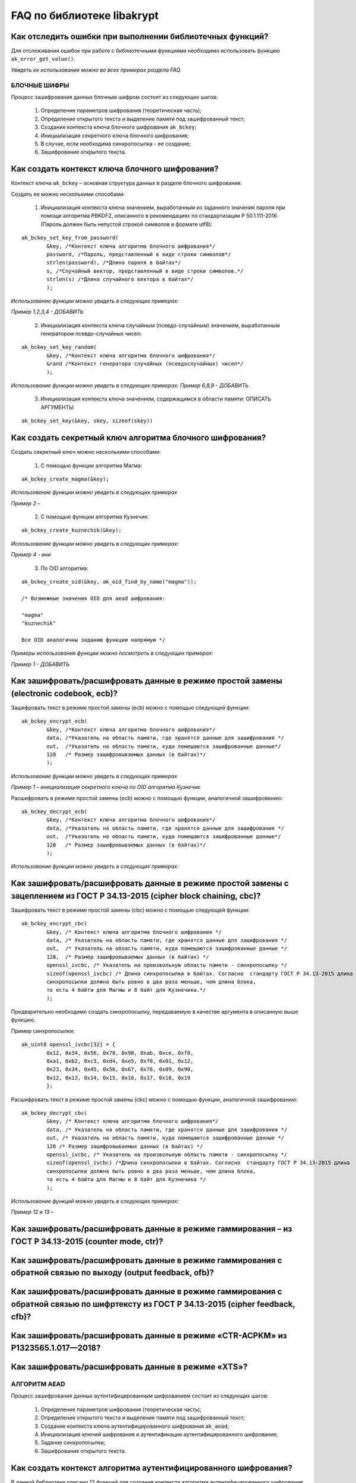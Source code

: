 

FAQ по библиотеке libakrypt
====================================================

Как отследить ошибки при выполнении библиотечных функций?
~~~~~~~~~~~~~~~~~~~~~~~~~~~~~~~~~~~~~~~~~~~~~~~~~~~~~~~~~~~~~~~

Для отслеживания ошибок при работе с библиотечными функциями необходимо использовать функцию ``ak_error_get_value()``.

*Увидеть ее использование можно во всех примерах раздела FAQ.*


БЛОЧНЫЕ ШИФРЫ
----------------

Процесс зашифрования данных блочным шифром состоит из следующих шагов:

	1. Определение параметров шифрования (теоретическая часть);
	
	2. Определение открытого текста и выделение памяти под зашифрованный текст;
	
	3. Создание контекста ключа блочного шифрования ``ak_bckey``;
	
	4. Инициализация секретного ключа блочного шифрования;
	
	5. В случае, если необходима синхропосылка - ее создание;
	
	6. Зашифрование открытого текста.
	

Как создать контекст ключа блочного шифрования?
~~~~~~~~~~~~~~~~~~~~~~~~~~~~~~~~~~~~~~~~~~~~~~~~~~~~
Контекст ключа ``ak_bckey`` – основная структура данных в разделе блочного шифрования.

Создать ее можно несколькими способами:

	1. Инициализация контекста ключа значением, выработанным из заданного значения пароля при помощи алгоритма PBKDF2, описанного  в рекомендациях по стандартизации Р 50.1.111-2016 (Пароль должен быть непустой строкой символов в формате utf8):

:: 

	ak_bckey_set_key_from_password(
		&key, /*Контекст ключа алгоритма блочного шифрования*/
		password, /*Пароль, представленный в виде строки символов*/
		strlen(password), /*Длина пароля в байтах*/
		s, /*Случайный вектор, представленный в виде строки символов.*/
		strlen(s) /*Длина случайного вектора в байтах*/
		);

*Использование функции можно увидеть в следующих примерах:*

*Пример 1,2,3,4 - 	ДОБАВИТЬ*

	2. Инициализация контекста ключа случайным (псевдо-случайным) значением, выработанным генератором псевдо-случайных чисел:

::

	ak_bckey_set_key_random(
		&key, /*Контекст ключа алгоритма блочного шифрования*/
		&rand /*Контекст генератора случайных (псевдослучайных) чисел*/
		);


*Использование функции можно увидеть в следующих примерах:*
*Пример 6,8,9 - 	ДОБАВИТЬ*

	3. Инициализация контекста ключа значением, содержащимся в области памяти: ОПИСАТЬ АРГУМЕНТЫ

::

	ak_bckey_set_key(&key, skey, sizeof(skey))

Как создать секретный ключ алгоритма блочного шифрования?
~~~~~~~~~~~~~~~~~~~~~~~~~~~~~~~~~~~~~~~~~~~~~~~~~~~~~~~~~~~~~~~~~~~~~~~~~~~~~~

Создать секретный ключ можно несколькими способами:

	1. С помощью функции алгоритма Магма:
:: 

	ak_bckey_create_magma(&key);

*Использование функции можно увидеть в следующих примерах*

*Пример 2 –* 

	2. С помощью функции алгоритма Кузнечик:
:: 
	
	ak_bckey_create_kuznechik(&key);

*Использование функции можно увидеть в следующих примерах:*

*Пример  4 - ини*


	3. По OID алгоритма:
::
	
	ak_bckey_create_oid(&key, ak_oid_find_by_name("magma"));
	
	/* Возможные значения OID для aead шифрования:
    
   	"magma"
	"kuznechik"
    
        Все OID аналогичны заданию функции напрямую */  


*Примеры использования функции можно посмотреть в следующих примерах:*

*Пример 1 - 	ДОБАВИТЬ*



Как зашифровать/расшифровать данные в режиме простой замены (electronic codebook, ecb)?
~~~~~~~~~~~~~~~~~~~~~~~~~~~~~~~~~~~~~~~~~~~~~~~~~~~~~~~~~~~~~~~~~~~~~~~~~~~~~~~~~~~~~~~~~~~~~~~~~~~~~~~~
Зашифровать текст в режиме простой замены (ecb) можно с помощью следующей функции: 

::

	ak_bckey_encrypt_ecb(
		&key, /*Контекст ключа алгоритма блочного шифрования*/
		data, /*Указатель на область памяти, где хранятся данные для зашифрования */
		out,  /*Указатель на область памяти, куда помещаются зашифрованные данные*/
		128   /* Размер зашифровываемых данных (в байтах)*/
		);

*Использование функции можно увидеть в следующих примерах*

*Пример 1 – инициализация секретного ключа по OID алгоритма Кузнечик*


Расшифровать в режиме простой замены (ecb) можно с помощью функции, аналогичной зашифрованию:

:: 

	ak_bckey_decrypt_ecb(
		&key, /*Контекст ключа алгоритма блочного шифрования*/
		data, /*Указатель на область памяти, где хранятся данные для зашифрования */
		out,  /*Указатель на область памяти, куда помещаются зашифрованные данные*/
		128   /* Размер зашифровываемых данных (в байтах)*/
		);

*Использование функции можно увидеть в следующих примерах:*


Как зашифровать/расшифровать данные в режиме простой замены с зацеплением из ГОСТ Р 34.13-2015 (cipher block chaining, cbc)?
~~~~~~~~~~~~~~~~~~~~~~~~~~~~~~~~~~~~~~~~~~~~~~~~~~~~~~~~~~~~~~~~~~~~~~~~~~~~~~~~~~~~~~~~~~~~~~~~~~~~~~~~~~~~~~~~~~~~~~~~~~~~~~

Зашифровать текст в режиме простой замены (cbc) можно с помощью следующей функции: 

::

	ak_bckey_encrypt_cbc(
		&key, /* Контекст ключа алгоритма блочного шифрования */
		data, /* Указатель на область памяти, где хранятся данные для зашифрования */
		out,  /* Указатель на область памяти, куда помещаются зашифрованные данные */
		128,  /* Размер зашифровываемых данных (в байтах) */
		openssl_ivcbc, /* Указатель на произвольную область памяти - синхропосылку */
		sizeof(openssl_ivcbc) /* Длина синхропосылки в байтах. Согласно  стандарту ГОСТ Р 34.13-2015 длина
		синхропосылки должна быть ровно в два раза меньше, чем длина блока, 
		то есть 4 байта для Магмы и 8 байт для Кузнечика.*/
		);

Предварительно необходимо создать синхропосылку, передаваемую в качестве аргумента в описанную выше функцию.

Пример синхропосылки:

::

	ak_uint8 openssl_ivcbc[32] = {
		0x12, 0x34, 0x56, 0x78, 0x90, 0xab, 0xce, 0xf0, 
		0xa1, 0xb2, 0xc3, 0xd4, 0xe5, 0xf0, 0x01, 0x12, 
		0x23, 0x34, 0x45, 0x56, 0x67, 0x78, 0x89, 0x90, 
		0x12, 0x13, 0x14, 0x15, 0x16, 0x17, 0x18, 0x19
		};

Расшифровать текст в режиме простой замены (cbc) можно с помощью функции, аналогичной зашифрованию: 

::

	ak_bckey_decrypt_cbc(
		&key, /* Контекст ключа алгоритма блочного шифрования*/
		data, /* Указатель на область памяти, где хранятся данные для зашифрования */
		out, /* Указатель на область памяти, куда помещаются зашифрованные данные */
		128 /* Размер зашифровываемых данных (в байтах) */
		openssl_ivcbc, /* Указатель на произвольную область памяти - синхропосылку */
		sizeof(openssl_ivcbc) /*Длина синхропосылки в байтах. Согласно  стандарту ГОСТ Р 34.13-2015 длина 
		синхропосылки должна быть ровно в два раза меньше, чем длина блока, 
		то есть 4 байта для Магмы и 8 байт для Кузнечика */
		);

*Использование функций можно увидеть в следующих примерах:*

*Пример 12 и 13 –*

Как зашифровать/расшифровать данные в режиме гаммирования – из ГОСТ Р 34.13-2015 (counter mode, ctr)?
~~~~~~~~~~~~~~~~~~~~~~~~~~~~~~~~~~~~~~~~~~~~~~~~~~~~~~~~~~~~~~~~~~~~~~~~~~~~~~~~~~~~~~~~~~~~~~~~~~~~~~~~



Как зашифровать/расшифровать данные в режиме гаммирования с обратной связью по выходу (output feedback, ofb)?
~~~~~~~~~~~~~~~~~~~~~~~~~~~~~~~~~~~~~~~~~~~~~~~~~~~~~~~~~~~~~~~~~~~~~~~~~~~~~~~~~~~~~~~~~~~~~~~~~~~~~~~~~~~~~~~



Как зашифровать/расшифровать данные в режиме гаммирования с обратной связью по шифртексту из ГОСТ Р 34.13-2015 (cipher feedback, cfb)?
~~~~~~~~~~~~~~~~~~~~~~~~~~~~~~~~~~~~~~~~~~~~~~~~~~~~~~~~~~~~~~~~~~~~~~~~~~~~~~~~~~~~~~~~~~~~~~~~~~~~~~~~~~~~~~~~~~~~~~~~~~~~~~~~~~~~~~~~~~~~



Как зашифровать/расшифровать данные в режиме «CTR-ACPKM» из Р1323565.1.017—2018?
~~~~~~~~~~~~~~~~~~~~~~~~~~~~~~~~~~~~~~~~~~~~~~~~~~~~~~~~~~~~~~~~~~~~~~~~~~~~~~~~~~~



Как зашифровать/расшифровать данные в режиме «XTS»?
~~~~~~~~~~~~~~~~~~~~~~~~~~~~~~~~~~~~~~~~~~~~~~~~~~~~



АЛГОРИТМ AEAD
----------------------------------------------------
Процесс зашифрования данных аутентифицированным шифрованием состоит из следующих шагов:

	1. Определение параметров шифрования (теоретическая часть);
	
	2. Определение открытого текста и выделение памяти под зашифрованный текст;
	
	3. Создание контекста ключа аутентифицированного шифрования ``ak_aead``;
	
	4. Инициализация ключей шифрования и аутентификации аутентифицированного шифрования;
	
	5. Задание синхропосылки;
	
	6. Зашифрование открытого текста.

Как создать контекст алгоритма аутентифицированного шифрования?
~~~~~~~~~~~~~~~~~~~~~~~~~~~~~~~~~~~~~~~~~~~~~~~~~~~~~~~~~~~~~~~~~~~

В данной библиотеке описано 12 функций для создания контекста алгоритма аутентифицированного шифрования. Коротко рассмотрим каждую из них здесь.

	1. Создание контекста алгоритма аутентифицированного шифрования Р 1323565.1.024-2019 для блочного шифра Магма
::

	ak_aead_create_mgm_magma
	
	
	2. Создание контекста алгоритма аутентифицированного шифрования Р 1323565.1.024-2019 для блочного шифра Кузнечик
::

	ak_aead_create_mgm_kuznechik
	
	
	3. Создание контекста алгоритма аутентифицированного шифрования xtsmac для блочного шифра Магма
::

	ak_aead_create_xtsmac_magma
	
	
	4. Создание контекста алгоритма аутентифицированного шифрования ctr-cmac для блочного шифра Магма
:: 

	ak_aead_create_ctr_cmac_magma
	
	
	5. Создание контекста алгоритма аутентифицированного шифрования ctr-cmac для блочного шифра Кузнечик
::

	ak_aead_create_ctr_cmac_kuznechik
	
	
	6. Создание контекста алгоритма аутентифицированного шифрования ctr-nmac для блочного шифра Магма
:: 

	ak_aead_create_ctr_nmac_magma


	7. Создание контекста алгоритма аутентифицированного шифрования ctr-nmac для блочного шифра Кузнечик
::

	ak_aead_create_ctr_nmac_kuznechik
	
	
	8. Создание контекста алгоритма аутентифицированного шифрования ctr-hmac для блочного шифра Магма и функции хеширования Стрибог256
::

	ak_aead_create_ctr_hmac_magma_streebog256
	
	
	9. Создание контекста алгоритма аутентифицированного шифрования ctr-hmac для блочного шифра Кузнечик и функции хеширования Стрибог256
::

	ak_aead_create_ctr_hmac_kuznechik_streebog256


	10. Создание контекста алгоритма аутентифицированного шифрования ctr-hmac для блочного шифра Магма и функции хеширования Стрибог512
::
	
	ak_aead_create_ctr_hmac_magma_streebog512
	
	
	11. Создание контекста алгоритма аутентифицированного шифрования ctr-hmac для блочного шифра Кузнечик и функции хеширования Стрибог512
::

	ak_aead_create_ctr_hmac_kuznechik_streebog512
	
	
	12. Создание контекста алгоритма аутентифицированного шифрования по заданному oid
::

	ak_aead_create_oid


Как зашифровать/расшифровать данные с помощью аутентифицируемого шифрования с одновременным вычислением/проверки имитовставки?
~~~~~~~~~~~~~~~~~~~~~~~~~~~~~~~~~~~~~~~~~~~~~~~~~~~~~~~~~~~~~~~~~~~~~~~~~~~~~~~~~~~~~~~~~~~~~~~~~~~~~~~~~~~~~~~~~~~~~~~~~~~~~~~~

Зашифровать текст аутентифицируемым шифрованием можно с помощью следующей функции
::

	ak_aead_encrypt(
    			&a, /* контекст алгоритма аутентифицированного шифрования */
    			packet,      /* указатель на ассоциированные (незашифровываемые) данные */
    			41,          /* длина ассоциированных данных в октетах */
    			packet + 41, /* указатель на зашифровываемые данные */
    			packet + 41, /* указатель на зашифрованные данные */
    			67,          /* размер зашифровываемых данных в октетах */
    			iv,          /* указатель на синхропосылку */
    			a.iv_size,   /* длина синхропосылки в октетах */
    			tag,         /* указатель на область памяти, куда будет помещено значение имитовставки */
    			a.tag_size   /* ожидаемый размер имитовставки в байтах */
    			))
			
Расшифровать текст аутентифицируемым шифрованием можно с помощью функции, аналогичной зашифрованию:
:: 

	ak_aead_encrypt(
    			&a, /* контекст алгоритма аутентифицированного шифрования */
    			packet,      /* указатель на ассоциированные (незашифровываемые) данные */
    			41,          /* длина ассоциированных данных в октетах */
    			packet + 41, /* указатель на расшифровываемые данные */
    			packet + 41, /* указатель на расшифрованные данные */
    			67,          /* размер зашифровываемых данных в октетах */
    			iv,          /* указатель на синхропосылку */
    			a.iv_size,   /* длина синхропосылки в октетах */
    			tag,         /* указатель на область памяти, где расположена проверяемая имитовставки */
    			a.tag_size   /* ожидаемый размер имитовставки в байтах */
    			))

*Использование функций можно увидеть в следующих примерах:*

*Пример 12 и 13 –*


ДРУГИЕ БИБЛИОТЕЧНЫЕ ФУНКЦИИ
----------------------------------------------------

Как выработать случайное (псевдо-случайное значение)?
~~~~~~~~~~~~~~~~~~~~~~~~~~~~~~~~~~~~~~~~~~~~~~~~~~~~~~~~

Несколько вариантов:

1)	Линейный конгруэнтный генератор (Linear congruential generator, lcg):
::

	ak_random_create_lcg(&rand);

Примеры:

2)	Нелинейный конгруэнтный генератор с обратной квадратичной связью (Nonlinear-feedback shift register, nlfsr)
::
	
	ak_random_create_nlfsr(&rand);
	
3) 	Генератор по заданному OID алгоритма генерации псевдо-случайных чисе
:: 

	ak_random_create_oid(&rand, ak_oid_find_by_name( /* Нужный алгоритм */ ));

*Использование функций можно увидеть в следующих примерах:*

*Пример 12 и 13 –*


Как открыть файл на чтение?
~~~~~~~~~~~~~~~~~~~~~~~~~~~~~~~~~~~~~~~~~~~~~~~~~~~~~~~~

Файл на чтение можно открыть с помощью функции ``ak_file_open_to_read``.

Чтобы прочитать из файла необходимо использовать функцию ``ak_file_read``.

*Проверить работу данных функций можно в примере 24.*

Как прочитать пароль из консоли?
~~~~~~~~~~~~~~~~~~~~~~~~~~~~~~~~~~~~~~~~~~~~~~~~~~~~~~~~

Чтение пароля из консоли реализовано в библиотеке с помощью фукнции  ``ak_password_read``. 

*Проверить работу данной функции можно в примере 38.*

Как прочитать строку из консоли?
~~~~~~~~~~~~~~~~~~~~~~~~~~~~~~~~~~~~~~~~~~~~~~~~~~~~~~~~

Чтение строки из консоли реализовано в библиотеке с помощью фукнции  ``ak_string_read``. 

*Проверить работу данной функции можно в примере 39.*





ПРОБЛЕМЫ
-----------
1)	Пример 5 полностью повторяет пример 2 – заменить 2 пример на 5 - done

2)	Пример 7 полностью повторяет пример 6 – заменить 6 пример на 7 - done

3)	Пример 11 полностью повторяет пример 10 – заменить 10 пример на 11 - done

4)	Примеры 28 и 29 не нужны

5)	12 и 13 почти одинаковые - поменять шифрование в одном (1 и 3, 2 и 4 - то же самое)

6) 	понять каких двух способов создания контекста аеад не хватает и дописать два примера

7)	20 и 22

8) 	19 и 23

9) 	14 и 18

10) 	15 и 16



ОПИСАНИЕ ПРИМЕРОВ + ПРАВКИ
------------------------------
example-1 ОК  	
	* создание секретного ключа алгоритма Кузнечик по OID; 
	* инициализация контекста ключа значением, выработанным из заданного значения пароля; 
	* зашифрование и расшифрование текста в режиме простой замены (ecb);

example-2 почти ок 
	* создание секретного ключа алгоритма Магма по OID;
	* инициализация контекста ключа значением, выработанным из заданного значения пароля; 
	* зашифрование и расшифрование текста в режиме ctr; 
	* **!!!!  НАПИСАТЬ КОММЕНТЫ**

example-3 почти ок 
	* создание секретного ключа алгоритма Кузнечик; 
	* инициализация контекста ключа случайным (псевдо-случайным) значением, выработанным генератором псевдо-случайных чисел (lcg); 
	* зашифрование и расшифрование текста в режиме ofb; 
	* **!!!! НАПИСАТЬ КОММЕНТЫ**

example-4 почти ок 
	* создание секретного ключа алгоритма Магма; 
	* инициализация контекста ключа случайным (псевдо-случайным) значением, выработанным генератором псевдо-случайных чисел (nlfsr); 
	* зашифрование и расшифрование текста в режиме cfb; 
	* **!!!!  НАПИСАТЬ КОММЕНТЫ**

example-5 почти ок 
	* создание секретного ключа алгоритма Магма; 
	* инициализация контекста ключа значением, содержащимся в области памяти; 
	* зашифрование и расшифрование текста в режиме acpkm; 
	* **!!!! НАПИСАТЬ КОММЕНТЫ**

example-6 почти ок 
	* создание секретного ключа алгоритма Магма; 
	* инициализация контекста ключа значением, содержащимся в области памяти; 
	* зашифрование и расшифрование текста в режиме xtsmac; 
	* **!!!! НАПИСАТЬ КОММЕНТЫ**

example-7 почти ок 
	* создание секретного ключа алгоритма Кузнечик; 
	* инициализация контекста ключа случайным (псевдо-случайным) значением, выработанным генератором псевдо-случайных чисел (nlfsr); 
	* зашифрование и расшифрование текста в режиме cbc; 
	* **!!!! НАПИСАТЬ КОММЕНТЫ**

example-8 почти ок 
	* создание контекста алгоритма аутентифицированного шифрования Р 1323565.1.024-2019 для блочного шифра Магма; 
	* инициализация контекста алгоритма aead значениями ключей шифрования и аутентификации по отдельности; 
	* зашифрование данных с одновременным вычислением имитовставки; 
	* **!!!! РАЗБИТЬ УСТАНОВКУ ЗНАЧЕНИЙ КОНТЕКСТА КЛЮЧЕЙ НА ДВЕ ФУНКЦИИ ak_aead_set_encrypt_key и ak_aead_set_auth_key**

example-9 ок 
	* создание контекста алгоритма аутентифицированного шифрования Р 1323565.1.024-2019 для блочного шифра Кузнечик; 
	* инициализация контекста алгоритма aead значениями ключей шифрования и аутентификации; 
	* зашифрование данных с одновременным вычислением имитовставки;

example-10  ок  
	* создание контекста алгоритма аутентифицированного шифрования xtsmac для блочного шифра Магма; 
	* инициализация контекста алгоритма aead значениями ключей шифрования и аутентификации; 
	* зашифрование данных с одновременным вычислением имитовставки;

example-11 ок 
	* создание контекста алгоритма аутентифицированного шифрования ctr-cmac для блочного шифра Магма; 
	* инициализация контекста алгоритма aead значениями ключей шифрования и аутентификации; 
	* зашифрование данных с одновременным вычислением имитовставки;

example-12 ок 
	* создание контекста алгоритма аутентифицированного шифрования ctr-cmac для блочного шифра Кузнечик; 
	* инициализация контекста алгоритма aead значениями ключей шифрования и аутентификации;
	* зашифрование данных с одновременным вычислением имитовставки; 

example-13 ок 
	* создание контекста алгоритма аутентифицированного шифрования ctr-nmac для блочного шифра Магма; 
	* инициализация контекста алгоритма aead значениями ключей шифрования и аутентификации; 
	* зашифрование данных с одновременным вычислением имитовставки; 

example-14 ок 
	* создание контекста алгоритма аутентифицированного шифрования ctr-nmac для блочного шифра Кузнечик; 
	* инициализация контекста алгоритма aead значениями ключей шифрования и аутентификации; 
	* зашифрование данных с одновременным вычислением имитовставки;  

example-15 почти ок 
	* создание контекста алгоритма аутентифицированного шифрования ctr-hmac для блочного шифра Магма и функции хеширования Стрибог256; 
	* инициализация контекста алгоритма aead значениями ключей шифрования и аутентификации; 
	* зашифрование данных с одновременным вычислением имитовставки; 
	* **!!!! разобраться зачем тут стрибог и если есть зачем - запихнуть хэширование сюда**

example-16 почти ок 
	* создание контекста алгоритма аутентифицированного шифрования ctr-hmac для блочного шифра Кузнечик и функции хеширования Стрибог256; 
	* инициализация контекста алгоритма aead значениями ключей шифрования и аутентификации; 
	* зашифрование данных с одновременным вычислением имитовставки; 
	* **!!!! разобраться зачем тут стрибог и если есть зачем - запихнуть хэширование сюда**

example-17 почти ок 
	* создание контекста алгоритма аутентифицированного шифрования ctr-hmac для блочного шифра Магма и функции хеширования Стрибог512; 
	* инициализация контекста алгоритма aead значениями ключей шифрования и аутентификации; 
	* зашифрование данных с одновременным вычислением имитовставки; 
	* **!!!! разобраться зачем тут стрибог и если есть зачем - запихнуть хэширование сюда**

example-18 почти ок 
	* создание контекста алгоритма аутентифицированного шифрования ctr-hmac для блочного шифра Кузнечик и функции хеширования Стрибог512;
	* инициализация контекста алгоритма aead значениями ключей шифрования и аутентификации; 
	* зашифрование данных с одновременным вычислением имитовставки; 
	* **!!!! разобраться зачем тут стрибог и если есть зачем - запихнуть хэширование сюда**

example-19 ок 
	* создание контекста алгоритма аутентифицированного шифрования по заданному OID; 
	* инициализация контекста алгоритма aead значениями ключей шифрования и аутентификации; 
	* зашифрование данных с одновременным вычислением имитовставки;

example-20 почти ок 
	* использование электронной подписи на    ;
	*    ; 
	* **!!!!!   ;**
	
example-21 почти ок 
	* использование электронной подписи на    ;
	*    ; 
	* **!!!!!   ;**

example-22 почти ок 
	* использование электронной подписи на    ;
	*    ; 
	* **!!!!!   ;**
	
пример 20

пример 21

пример 22

пример 23

пример 24

пример 25

пример 26

пример 27

пример 28

пример 29

пример 30

пример 31

пример 32

пример 33

пример 34

пример 35

пример 36

пример 37

пример 38

пример 39






